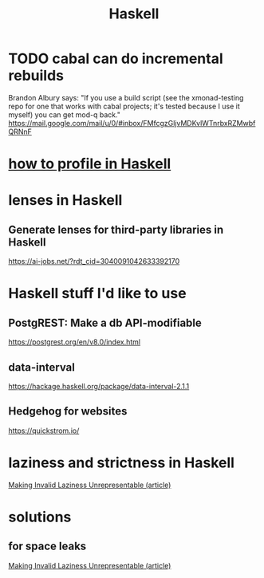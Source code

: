 :PROPERTIES:
:ID:       784007e7-b851-4988-beaa-b8e4a9657357
:END:
#+title: Haskell
* TODO cabal can do incremental rebuilds
  Brandon Albury says:
  "If you use a build script (see the xmonad-testing repo for one that works with cabal projects; it's tested because I use it myself) you can get mod-q back."
  https://mail.google.com/mail/u/0/#inbox/FMfcgzGljvMDKvlWTnrbxRZMwbfQRNnF
* [[id:cbd1f56f-efef-4302-b309-e21ca0c1b677][how to profile in Haskell]]
* lenses in Haskell
** Generate lenses for third-party libraries in Haskell
   https://ai-jobs.net/?rdt_cid=3040091042633392170
* Haskell stuff I'd like to use
** PostgREST: Make a db API-modifiable
   https://postgrest.org/en/v8.0/index.html
** data-interval
   :PROPERTIES:
   :ID:       08945d69-be8f-4302-a633-e2569183f551
   :END:
   https://hackage.haskell.org/package/data-interval-2.1.1
** Hedgehog for websites
   https://quickstrom.io/
* laziness and strictness in Haskell
  [[id:a2c7b53c-4728-407a-8f2e-35d4e0a20138][Making Invalid Laziness Unrepresentable (article)]]
* solutions
** for space leaks
   [[id:a2c7b53c-4728-407a-8f2e-35d4e0a20138][Making Invalid Laziness Unrepresentable (article)]]

